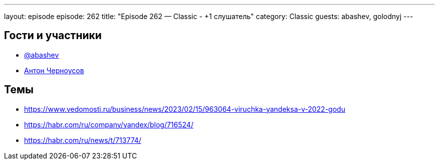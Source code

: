 ---
layout: episode
episode: 262
title: "Episode 262 — Classic - +1 слушатель"
category: Classic
guests: abashev, golodnyj
---

== Гости и участники

* https://t.me/razborfeed[@abashev]
* https://twitter.com/golodnyj[Антон Черноусов]

== Темы

* https://www.vedomosti.ru/business/news/2023/02/15/963064-viruchka-yandeksa-v-2022-godu
* https://habr.com/ru/company/yandex/blog/716524/
* https://habr.com/ru/news/t/713774/
